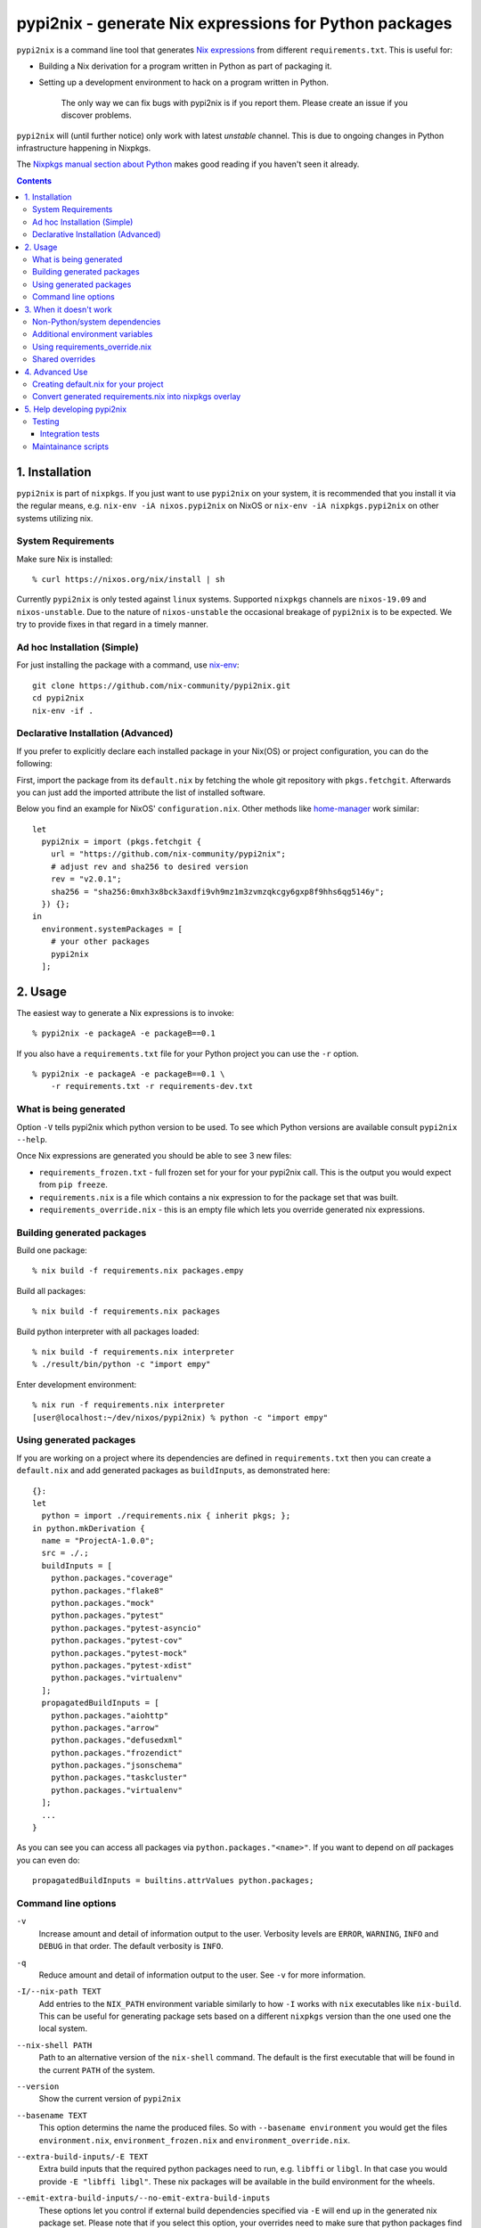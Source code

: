 pypi2nix - generate Nix expressions for Python packages
=======================================================

``pypi2nix`` is a command line tool that generates `Nix expressions`_ from
different ``requirements.txt``. This is useful for:

- Building a Nix derivation for a program written in Python as part of
  packaging it.

- Setting up a development environment to hack on a program written in Python.

    The only way we can fix bugs with pypi2nix is if you report them. Please
    create an issue if you discover problems.

``pypi2nix`` will (until further notice) only work with latest *unstable*
channel. This is due to ongoing changes in Python infrastructure happening in
Nixpkgs.

The `Nixpkgs manual section about Python
<https://nixos.org/nixpkgs/manual/#python>`_ makes good reading if you
haven't seen it already.

.. contents::


1. Installation
---------------

``pypi2nix`` is part of ``nixpkgs``.  If you just want to use
``pypi2nix`` on your system, it is recommended that you install it via
the regular means, e.g. ``nix-env -iA nixos.pypi2nix`` on NixOS or
``nix-env -iA nixpkgs.pypi2nix`` on other systems utilizing nix.

System Requirements
^^^^^^^^^^^^^^^^^^^

Make sure Nix is installed::

    % curl https://nixos.org/nix/install | sh

Currently ``pypi2nix`` is only tested against ``linux`` systems.
Supported ``nixpkgs`` channels are ``nixos-19.09`` and
``nixos-unstable``.  Due to the nature of ``nixos-unstable`` the
occasional breakage of ``pypi2nix`` is to be expected.  We try to
provide fixes in that regard in a timely manner.


Ad hoc Installation (Simple)
^^^^^^^^^^^^^^^^^^^^^^^^^^^^

For just installing the package with a command, use `nix-env`_::

  git clone https://github.com/nix-community/pypi2nix.git
  cd pypi2nix
  nix-env -if .

Declarative Installation (Advanced)
^^^^^^^^^^^^^^^^^^^^^^^^^^^^^^^^^^^

If you prefer to explicitly declare each installed package in your
Nix(OS) or project configuration, you can do the following:

First, import the package from its ``default.nix`` by fetching the
whole git repository with ``pkgs.fetchgit``.  Afterwards you can just
add the imported attribute the list of installed software.

Below you find an example for NixOS' ``configuration.nix``. Other
methods like `home-manager`_ work similar::

    let
      pypi2nix = import (pkgs.fetchgit {
        url = "https://github.com/nix-community/pypi2nix";
        # adjust rev and sha256 to desired version
        rev = "v2.0.1";
        sha256 = "sha256:0mxh3x8bck3axdfi9vh9mz1m3zvmzqkcgy6gxp8f9hhs6qg5146y";
      }) {};
    in
      environment.systemPackages = [
        # your other packages
        pypi2nix
      ];



2. Usage
--------

The easiest way to generate a Nix expressions is to invoke::

    % pypi2nix -e packageA -e packageB==0.1

If you also have a ``requirements.txt`` file for your Python project you can use
the ``-r`` option.

::

    % pypi2nix -e packageA -e packageB==0.1 \
        -r requirements.txt -r requirements-dev.txt


What is being generated
^^^^^^^^^^^^^^^^^^^^^^^

Option ``-V`` tells pypi2nix which python version to be used. To see which
Python versions are available consult ``pypi2nix --help``.

Once Nix expressions are generated you should be able to see 3 new files:

- ``requirements_frozen.txt`` - full frozen set for your for your pypi2nix call.
  This is the output you would expect from ``pip freeze``.

- ``requirements.nix`` is a file which contains a nix expression to for the package set that was built.

- ``requirements_override.nix`` - this is an empty file which lets you
  override generated nix expressions.


Building generated packages
^^^^^^^^^^^^^^^^^^^^^^^^^^^

Build one package::

    % nix build -f requirements.nix packages.empy

Build all packages::

    % nix build -f requirements.nix packages

Build python interpreter with all packages loaded::

    % nix build -f requirements.nix interpreter
    % ./result/bin/python -c "import empy"

Enter development environment::

    % nix run -f requirements.nix interpreter
    [user@localhost:~/dev/nixos/pypi2nix) % python -c "import empy"


Using generated packages
^^^^^^^^^^^^^^^^^^^^^^^^

If you are working on a project where its dependencies are defined in
``requirements.txt`` then you can create a ``default.nix`` and add generated
packages as ``buildInputs``, as demonstrated here::

    {}:
    let
      python = import ./requirements.nix { inherit pkgs; };
    in python.mkDerivation {
      name = "ProjectA-1.0.0";
      src = ./.;
      buildInputs = [
        python.packages."coverage"
        python.packages."flake8"
        python.packages."mock"
        python.packages."pytest"
        python.packages."pytest-asyncio"
        python.packages."pytest-cov"
        python.packages."pytest-mock"
        python.packages."pytest-xdist"
        python.packages."virtualenv"
      ];
      propagatedBuildInputs = [
        python.packages."aiohttp"
        python.packages."arrow"
        python.packages."defusedxml"
        python.packages."frozendict"
        python.packages."jsonschema"
        python.packages."taskcluster"
        python.packages."virtualenv"
      ];
      ...
    }


As you can see you can access all packages via ``python.packages."<name>"``. If
you want to depend on *all* packages you can even do::


    propagatedBuildInputs = builtins.attrValues python.packages;

Command line options
^^^^^^^^^^^^^^^^^^^^

``-v``
    Increase amount and detail of information output to the user.
    Verbosity levels are ``ERROR``, ``WARNING``, ``INFO`` and
    ``DEBUG`` in that order.  The default verbosity is ``INFO``.

``-q``
    Reduce amount and detail of information output to the user.  See
    ``-v`` for more information.

``-I/--nix-path TEXT``
    Add entries to the ``NIX_PATH`` environment variable similarly to
    how ``-I`` works with ``nix`` executables like ``nix-build``.
    This can be useful for generating package sets based on a
    different ``nixpkgs`` version than the one used one the local
    system.

``--nix-shell PATH``
    Path to an alternative version of the ``nix-shell`` command.  The
    default is the first executable that will be found in the current
    ``PATH`` of the system.

``--version``
    Show the current version of ``pypi2nix``

``--basename TEXT``
    This option determins the name the produced files.  So with
    ``--basename environment`` you would get the files
    ``environment.nix``, ``environment_frozen.nix`` and
    ``environment_override.nix``.

``--extra-build-inputs/-E TEXT``
    Extra build inputs that the required python packages need to run,
    e.g. ``libffi`` or ``libgl``.  In that case you would provide ``-E
    "libffi libgl"``.  These nix packages will be available in the
    build environment for the wheels.

``--emit-extra-build-inputs/--no-emit-extra-build-inputs``
    These options let you control if external build dependencies
    specified via ``-E`` will end up in the generated nix package set.
    Please note that if you select this option, your overrides need to
    make sure that python packages find their respective external
    dependencies.

``--extra-env/-N TEXT``
    Extra environment variables that will be passed to the build
    environment.  Note that you can use nix expressions in this
    string, e.g. ``-N 'BERKELEYDB_DIR=${pkgs.db.dev}'``.

``--enable-tests/-T``
    Specify this flag if you want to enable the check phase of all
    packages in the generated nix expression.  Please note that this
    feature is highly exprimental and will probably not work for your
    use case.

``--python-version/-V``
    Specify the python version you want the requirement set to be
    built with.  The default is ``3`` which translates to the
    ``python3`` derivation of ``nixpkgs``.

``--requirements/-r FILE``
    Specify a requirements file, similar as you would with ``pip``.
    ``pypi2nix`` tries to be fully compatible with the file format of
    ``pip``.

``--editable/-e TEXT``
    This option allows you to specify individual requirements that get
    added to the requirement set, e.g. ``pypi2nix -e attrs``,
    ``pypi2nix -e $HOME/src/myproject#egg=myproject`` or ``pypi2nix -e .#egg=myegg``.

``--setup-requires/-s TEXT``
    Allows you to specify python packages that need to be present in
    the build environment of other packages, a good example of this
    would be ``setuptools-scm``.  Note that ``pypi2nix`` tries to
    detect these dependencies on its own.  You only need to specify
    this flag in cases where a package author or maintainer forgot to
    mention build time dependencies in their setup or neither
    ``setup.cfg`` nor ``pyproject.toml`` is used.

``--overrides/-O URL``
    Allows you to specify additional overrides that conform to the
    general structure of ``requirements_override.nix``.  We support
    regular URLs with ``http`` and ``https`` scheme and also ``git``.
    An example for using ``https`` would be ``pypi2nix -O
    https://myoverrides.test/overrides.nix``.  Reusing an overlay from
    a git repository would be done like so: ``pypi2nix -O
    git+https://github.com/nix-community/pypi2nix.git&path=requirement_override.nix``.
    Please keep in mind that these overrides are incorporated in a nix
    expression with a precalculated hash value.  So if the file
    changes upstream your generated package can not be built anymore.

``--default-overrides/--no-default-overrides``
    Pull in overrides from
    ``https://github.com/nix-community/pypi2nix-overrides``.  This
    feature is enabled by default.

``--wheels-cache/-W TEXT``
    A location where prebuilt wheels can be found.  This option will
    ultimately be passed to ``pip --find-links``.  Only point to
    wheels that are built through ``pypi2nix`` on your own or a very
    similar system.

``--build-directory TEXT``
    **Warning** A bug in ``pypi2nix`` currently prevents some packages
    from being built with this option set.  It is recommended to not
    use this flag.

    The directory where pypi2nix would build the python environment to
    generate the desired nix expression.  If not specified, the build
    directory will be temporary and is deleted before the program
    exits.


3. When it doesn't work
-----------------------

I hope nobody is expecting ``pypi2nix`` to do always a perfect job. In Python
packaging, there are just too many different cases that we will never be able to
cover. What ``pypi2nix`` tries to do is to get you very close.

Sometimes ``pypi2nix`` fails entirely. If this happens, open a bug --
it's almost always a bug in ``pypi2nix``. However, sometimes
``pypi2nix`` succeeds but the resulting ``requirements.nix`` file
fails during the building of your Python package. Depending on what
the problem is, this section may be helpful.

Non-Python/system dependencies
^^^^^^^^^^^^^^^^^^^^^^^^^^^^^^

Quite a few Python packages require non-Python dependencies to be
present at build time. These packages will fail to build with error
messages about not being able to find ``foo.h`` or some ``fooconfig``
file. To work around this, ``pypi2nix`` has ``-E`` options which can
be used to include extra non-Python dependencies.

For example, ``psycopg2`` requires ``pg_config`` binary to be present at installation time::

    % pypi2nix -v -V 2.7 -e psycopg2 -E postgresql

``lxml`` requires ``libxml2`` and ``libxslt`` system package::

    % pypi2nix -v -V 2.7 -e lxml -E libxml2 -E libxslt


Additional environment variables
^^^^^^^^^^^^^^^^^^^^^^^^^^^^^^^^

Some packages expect additional environment variables to be set::

  % pypi2nix -v -V 2.7 -e bsddb3 -N 'BERKELEYDB_DIR=${pkgs.db.dev}'


Using requirements_override.nix
^^^^^^^^^^^^^^^^^^^^^^^^^^^^^^^

Some other failures might be caused because the derivation that
``pypi2nix`` wrote was incomplete. A very common situation is that
``pypi2nix`` didn't include all the dependencies of some package. As
an example, ``execnet`` depends on ``setuptools-scm``, but
``pypi2nix`` may not detect this.

When this happens, Nix will fail to build ``execnet``, perhaps with an
error message from distutils/setuptools complaining that it can't find
a distribution for ``setuptools-scm``. What's happening here is that
normally ``execnet`` would fetch ``setuptools-scm`` from PyPI, but Nix
disables network access to guarantee reproducability. So when you
build ``execnet``, it fails to find ``setuptools-scm``.

For these situations, ``pypi2nix`` provides a
``requirements_override.nix`` file, which lets you override anything
that it generated. You can even add new packages to the dependency set
this way.

As an example, let's add ``setuptools-scm`` as a build-time dependency
of ``execnet``. Here's the ``requirements_override.nix``::

    { pkgs, python }:

    self: super: {

      "execnet" = python.overrideDerivation super."execnet" (old: {
        buildInputs = old.buildInputs ++ [ self."setuptools-scm" ];
      });

    }


In a similar way, you can add or remove any Python package.

Shared overrides
^^^^^^^^^^^^^^^^

In addition to the empty autogenerated ``requirements_overrides.nix``
file, you can include pre-existing overrides files.  These overrides
will be included the same way as your ``requirements_overrides.nix``.

The ``pypi2nix`` author also maintains a set of "default" overrides at
https://github.com/nix-community/pypi2nix-overrides/blob/master/overrides.nix --
you can include these by using the ``--default-overrides`` argument to
``pypi2nix``. These overrides are designed in such a way that they
only override dependencies that were already present in your
``requirements.nix``.

You can also include an overrides file using the ``-O`` command line
argument.  ``pypi2nix`` can fetch these overrides from a local file or
over certain common protocols.

``http`` and ``https``
  ``pypi2nix -V 3 --overrides https://raw.githubusercontent.com/nix-community/pypi2nix-overrides/master/overrides.nix``

  Note that the generated Nix expression will check if contents of
  the overrides file differs from when the Nix expression was built, and
  fail if this was the case (or the file does not exist anymore).

Local files
  ``pypi2nix -V 3 --override ../some/relative/path --override /some/absolute/path``

Git repositories
  ``pypi2nix -V 3 --override git+https://github.com/nix-community/pypi2nix.git#path=overrides.nix``

  If you want to import a file from a specific git repository you have
  to prefix its URL with ``git+``, quite similar to how you would do
  in a ``requirements.txt`` file for ``pip``.

4. Advanced Use
---------------

Creating default.nix for your project
^^^^^^^^^^^^^^^^^^^^^^^^^^^^^^^^^^^^^

Nothing speaks better than an example::

    { }:

    let
      pkgs = import <nixpkgs> {};
      python = import ./requirements.nix { inherit pkgs; };
    in python.mkDerivation {
      name = "projectA-1.0.0";
      src = ./.;
      buildInputs = [
        python.packages."coverage"
        python.packages."flake8"
        python.packages."mock"
        python.packages."pytest"
        python.packages."pytest-asyncio"
        python.packages."pytest-cov"
        python.packages."pytest-mock"
        python.packages."pytest-xdist"
      ];
      propagatedBuildInputs = [
        python.packages."aiohttp"
        python.packages."arrow"
        python.packages."defusedxml"
        python.packages."frozendict"
        python.packages."jsonschema"
      ];
      checkPhase = ''
        export NO_TESTS_OVER_WIRE=1
        export PYTHONDONTWRITEBYTECODE=1

        flake8 src/
        py.test --cov=src -cov-report term-missing
        coverage html
      '';
    }


Important to know here is that you instantiate all generated packages
as ``python = import ./requirements.nix { inherit pkgs; };`` which
gives you a Python environment with all the packages generated by
``pypi2nix`` as well as some common utilities.

To create a package you use ``python.mkDerivation`` which works like
the ``pythonPackages.buildPythonPackage`` function in ``nixpkgs``. All
generated packages are available as one attribute set under
``python.packages``.

.. TODO explain withPackages and show some example

One of future goals of ``pypi2nix`` project is to also improve the UX of our
Python tooling in nixpkgs. While this is very hard to do within ``nixpkgs`` it
is almost trivial to experiment with this outside ``nixpkgs``.


Convert generated requirements.nix into nixpkgs overlay
^^^^^^^^^^^^^^^^^^^^^^^^^^^^^^^^^^^^^^^^^^^^^^^^^^^^^^^

A working example is worth 1000 words.

overlay.nix::

    self: super:
    {
      customPython =
          (import ./requirements.nix { pkgs = self; });
    }

shell.nix::

    with (import <nixpkgs> { overlays = [ (import ./overlay.nix) ]; });
    customPython.interpreter


5. Help developing pypi2nix
---------------------------

Clone `pypi2nix repository`_ and using ``nix-shell`` command enter development
environment.::

    % git clone https://github.com/nix-community/pypi2nix
    % cd pypi2nix
    % nix-shell

Code is located in ``src/pypi2nix``.

Testing
^^^^^^^

Pypi2nix comes with two kinds of tests: unit tests and integration
tests.  They can be found in the folders ``/unittests`` and
``/integrationtests`` respectively.

Unit tests are straight forward.  They are run via `pytest`_ and (try
to) follow `pytest`_ best practices.  Idealy all of pypi2nix's code
should be covered by unittests.  If possible unittests should not go
online and fetch data from the internet.  If this cannot be avoided
use the ``@nix`` decorator, found in ``unittests.switches`` to mark
tests that require network access.

Integration tests
"""""""""""""""""

Integration tests are a little bit more involved.  We implemented a
small framework to write new tests and maintain old ones.  Check out
``integrationtests.framework`` for information on how to write custom
integration tests.  To run all integration tests run
``run_integration_tests.py`` from the ``scripts`` directory.  If you
use ``nix-shell`` to create your development environment then the
``scripts`` directory should be in you ``PATH`` variable.

Please note that all integration test cases are classes deriving from
``integrationtests.framework.IntegrationTest``.  Also all these tests
must end with ``TestCase``, e.g. ``MyCustomTestCase``.

Maintainance scripts
^^^^^^^^^^^^^^^^^^^^

The ``scripts`` folder contains programs that help to maintain the
repository.  We expect the user to have all the packages from the
build environment of pypi2nix installed.  We register the ``scripts``
directory in the users ``PATH`` if they choose to enter ``nix-shell`` in
the top level directory of this project.


.. _`Nix expressions`: http://nixos.org/nix/manual/#chap-writing-nix-expressions
.. _`pypi2nix repository`: https://github.com/nix-community/pypi2nix
.. _`examples/Makefile`: https://github.com/nix-community/pypi2nix/blob/master/examples/Makefile
.. _`nix-env`: http://nixos.org/nix/manual/#sec-nix-env
.. _`pytest`: https://pytest.org
.. _`home-manager`: https://github.com/rycee/home-manager
